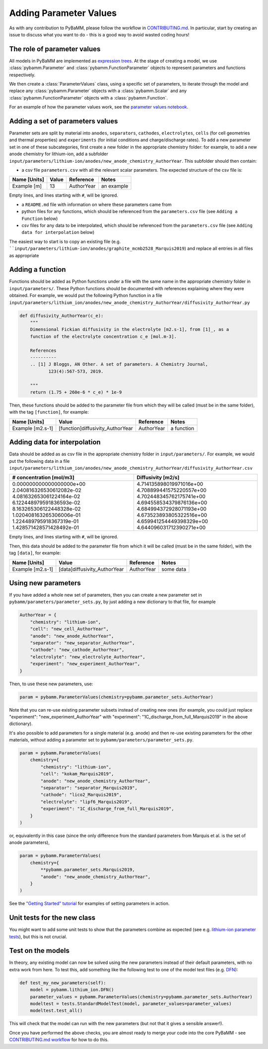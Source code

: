 .. _CONTRIBUTING.md: https://github.com/pybamm-team/PyBaMM/blob/master/CONTRIBUTING.md


Adding Parameter Values
=======================

As with any contribution to PyBaMM, please follow the workflow in CONTRIBUTING.md_.
In particular, start by creating an issue to discuss what you want to do - this is a good way to avoid wasted coding hours!

The role of parameter values
----------------------------

All models in PyBaMM are implemented as `expression trees <https://github.com/pybamm-team/PyBaMM/blob/master/examples/notebooks/expression-tree.ipynb>`_.
At the stage of creating a model, we use :class:`pybamm.Parameter` and :class:`pybamm.FunctionParameter` objects to represent parameters and functions respectively.

We then create a :class:`ParameterValues` class, using a specific set of parameters, to iterate through the model and replace any :class:`pybamm.Parameter` objects with a :class:`pybamm.Scalar` and any :class:`pybamm.FunctionParameter` objects with a :class:`pybamm.Function`.

For an example of how the parameter values work, see the
`parameter values notebook <https://github.com/pybamm-team/PyBaMM/blob/master/examples/notebooks/parameter-values.ipynb>`_.

Adding a set of parameters values
---------------------------------

Parameter sets are split by material into ``anodes``, ``separators``, ``cathodes``, ``electrolytes``, ``cells`` (for cell geometries and thermal properties) and ``experiments`` (for initial conditions and charge/discharge rates).
To add a new parameter set in one of these subcategories, first create a new folder in the appropriate chemistry folder: for example, to add a new anode chemistry for lithium-ion, add a subfolder ``input/parameters/lithium-ion/anodes/new_anode_chemistry_AuthorYear``. 
This subfolder should then contain:

- a csv file ``parameters.csv`` with all the relevant scalar parameters. The expected structure of the csv file is:

+-------------------------+----------------------+-----------------------+-------------+
| Name [Units]            | Value                | Reference             | Notes       |
+=========================+======================+=======================+=============+
| Example [m]             | 13                   | AuthorYear            | an example  |
+-------------------------+----------------------+-----------------------+-------------+

Empty lines, and lines starting with ``#``, will be ignored.

- a ``README.md`` file with information on where these parameters came from
- python files for any functions, which should be referenced from the ``parameters.csv`` file (see ``Adding a Function`` below)
- csv files for any data to be interpolated, which should be referenced from the ``parameters.csv`` file (see ``Adding data for interpolation`` below)

The easiest way to start is to copy an existing file (e.g. ````input/parameters/lithium-ion/anodes/graphite_mcmb2528_Marquis2019``) and replace all entries in all files as appropriate

Adding a function
-----------------

Functions should be added as Python functions under a file with the same name in the appropriate chemistry folder in ``input/parameters/``.
These Python functions should be documented with references explaining where they were obtained.
For example, we would put the following Python function in a file ``input/parameters/lithium_ion/anodes/new_anode_chemistry_AuthorYear/diffusivity_AuthorYear.py``

.. code-block:: python

    def diffusivity_AuthorYear(c_e):
        """
        Dimensional Fickian diffusivity in the electrolyte [m2.s-1], from [1]_, as a
        function of the electrolyte concentration c_e [mol.m-3].

        References
        ----------
        .. [1] J Bloggs, AN Other. A set of parameters. A Chemistry Journal,
               123(4):567-573, 2019.

        """
        return (1.75 + 260e-6 * c_e) * 1e-9

Then, these functions should be added to the parameter file from which they will be
called (must be in the same folder), with the tag ``[function]``, for example:

+---------------------+--------------------------------------+--------------+-------------+
| Name [Units]        | Value                                |  Reference   | Notes       |
+=====================+======================================+==============+=============+
| Example [m2.s-1]    | [function]diffusivity_AuthorYear     | AuthorYear   | a function  |
+---------------------+--------------------------------------+--------------+-------------+

Adding data for interpolation
-----------------------------

Data should be added as as csv file in the appropriate chemistry folder in ``input/parameters/``.
For example, we would put the following data in a file ``input/parameters/lithium_ion/anodes/new_anode_chemistry_AuthorYear/diffusivity_AuthorYear.csv``

+--------------------------+--------------------------+
| # concentration [mol/m3] | Diffusivity [m2/s]       |
+==========================+==========================+
| 0.000000000000000000e+00 | 4.714135898019971016e+00 |
| 2.040816326530612082e-02 | 4.708899441575220557e+00 |
| 4.081632653061224164e-02 | 4.702448345762175741e+00 |
| 6.122448979591836593e-02 | 4.694558534379876136e+00 |
| 8.163265306122448328e-02 | 4.684994372928071193e+00 |
| 1.020408163265306006e-01 | 4.673523893805322516e+00 |
| 1.224489795918367319e-01 | 4.659941254449398329e+00 |
| 1.428571428571428492e-01 | 4.644096031712390271e+00 |
+--------------------------+--------------------------+

Empty lines, and lines starting with ``#``, will be ignored.

Then, this data should be added to the parameter file from which it will be
called (must be in the same folder), with the tag ``[data]``, for example:

+---------------------+----------------------------------+--------------+-------------+
| Name [Units]        | Value                            |  Reference   | Notes       |
+=====================+==================================+==============+=============+
| Example [m2.s-1]    | [data]diffusivity_AuthorYear     | AuthorYear   | some data   |
+---------------------+----------------------------------+--------------+-------------+

Using new parameters
--------------------

If you have added a whole new set of parameters, then you can create a new parameter set in ``pybamm/parameters/parameter_sets.py``, by just adding a new dictionary to that file, for example

.. code-block:: python

    AuthorYear = {
        "chemistry": "lithium-ion",
        "cell": "new_cell_AuthorYear",
        "anode": "new_anode_AuthorYear",
        "separator": "new_separator_AuthorYear",
        "cathode": "new_cathode_AuthorYear",
        "electrolyte": "new_electrolyte_AuthorYear",
        "experiment": "new_experiment_AuthorYear",
    }

Then, to use these new parameters, use:

.. code-block:: python

    param = pybamm.ParameterValues(chemistry=pybamm.parameter_sets.AuthorYear)

Note that you can re-use existing parameter subsets instead of creating new ones (for example, you could just replace "experiment": "new_experiment_AuthorYear" with "experiment": "1C_discharge_from_full_Marquis2019" in the above dictionary).

It's also possible to add parameters for a single material (e.g. anode) and then re-use existing parameters for the other materials, without adding a parameter set to ``pybamm/parameters/parameter_sets.py``.

.. code-block:: python

    param = pybamm.ParameterValues(
        chemistry={
            "chemistry": "lithium-ion",
            "cell": "kokam_Marquis2019",
            "anode": "new_anode_chemistry_AuthorYear",
            "separator": "separator_Marquis2019",
            "cathode": "lico2_Marquis2019",
            "electrolyte": "lipf6_Marquis2019",
            "experiment": "1C_discharge_from_full_Marquis2019",
        }
    )

or, equivalently in this case (since the only difference from the standard parameters from Marquis et al. is the set of anode parameters),

.. code-block:: python

    param = pybamm.ParameterValues(
        chemistry={
            **pybamm.parameter_sets.Marquis2019,
            "anode": "new_anode_chemistry_AuthorYear",
        }
    )

See the `"Getting Started" tutorial <https://github.com/pybamm-team/PyBaMM/blob/master/examples/notebooks/Getting%20Started/Tutorial%202%20-%20Setting%20Parameter%20Values.ipynb>`_ for examples of setting parameters in action.

Unit tests for the new class
----------------------------

You might want to add some unit tests to show that the parameters combine as expected
(see e.g. `lithium-ion parameter tests <https://github.com/pybamm-team/PyBaMM/blob/master/tests/unit/test_parameters/test_dimensionless_parameter_values_lithium_ion.py>`_), but this is not crucial.

Test on the models
------------------

In theory, any existing model can now be solved using the new parameters instead of their default parameters, with no extra work from here.
To test this, add something like the following test to one of the model test files
(e.g. `DFN <https://github.com/pybamm-team/PyBaMM/blob/master/tests/integration/test_models/test_full_battery_models/test_lithium_ion/test_dfn.py>`_):

.. code-block:: python

    def test_my_new_parameters(self):
        model = pybamm.lithium_ion.DFN()
        parameter_values = pybamm.ParameterValues(chemistry=pybamm.parameter_sets.AuthorYear)
        modeltest = tests.StandardModelTest(model, parameter_values=parameter_values)
        modeltest.test_all()

This will check that the model can run with the new parameters (but not that it gives a sensible answer!).

Once you have performed the above checks, you are almost ready to merge your code into the core PyBaMM - see
`CONTRIBUTING.md workflow <https://github.com/pybamm-team/PyBaMM/blob/master/CONTRIBUTING.md#c-merging-your-changes-with-pybamm>`_
for how to do this.
